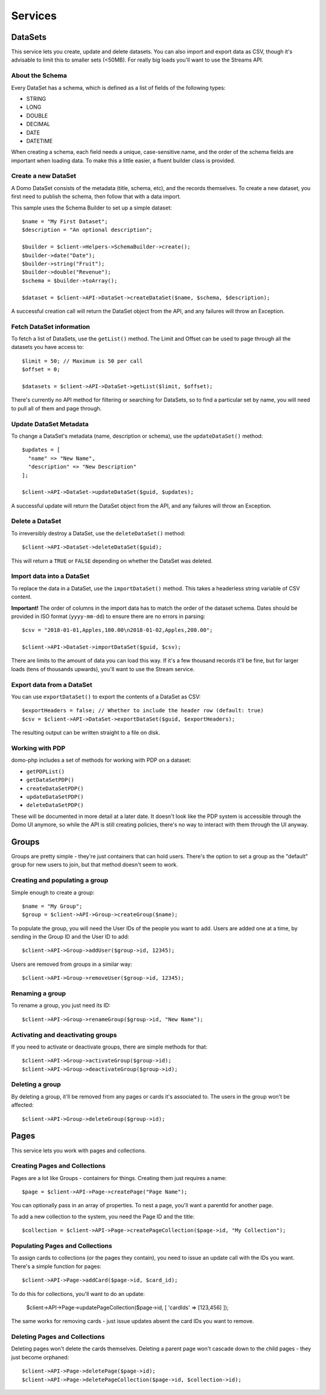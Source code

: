 ========
Services
========

DataSets
--------

This service lets you create, update and delete datasets. You can also import and export data as CSV, though it's advisable to limit this to smaller sets (<50MB). For really big loads you'll want to use the Streams API.

About the Schema
~~~~~~~~~~~~~~~~

Every DataSet has a schema, which is defined as a list of fields of the following types:

* STRING
* LONG
* DOUBLE
* DECIMAL
* DATE
* DATETIME

When creating a schema, each field needs a unique, case-sensitive name, and the order of the schema fields are important when loading data. To make this a little easier, a fluent builder class is provided.

Create a new DataSet
~~~~~~~~~~~~~~~~~~~~

A Domo DataSet consists of the metadata (title, schema, etc), and the records themselves. To create a new dataset, you first need to publish the schema, then follow that with a data import.

This sample uses the Schema Builder to set up a simple dataset::

    $name = "My First Dataset";
    $description = "An optional description";

    $builder = $client->Helpers->SchemaBuilder->create();
    $builder->date("Date");
    $builder->string("Fruit");
    $builder->double("Revenue");
    $schema = $builder->toArray();

    $dataset = $client->API->DataSet->createDataSet($name, $schema, $description);

A successful creation call will return the DataSet object from the API, and any failures will throw an Exception.

Fetch DataSet information
~~~~~~~~~~~~~~~~~~~~~~~~~

To fetch a list of DataSets, use the ``getList()`` method. The Limit and Offset can be used to page through all the datasets you have access to::

    $limit = 50; // Maximum is 50 per call
    $offset = 0;

    $datasets = $client->API->DataSet->getList($limit, $offset);

There's currently no API method for filtering or searching for DataSets, so to find a particular set by name, you will need to pull all of them and page through.

Update DataSet Metadata
~~~~~~~~~~~~~~~~~~~~~~~

To change a DataSet's metadata (name, description or schema), use the ``updateDataSet()`` method::

    $updates = [
      "name" => "New Name",
      "description" => "New Description"
    ];

    $client->API->DataSet->updateDataSet($guid, $updates);

A successful update will return the DataSet object from the API, and any failures will throw an Exception.

Delete a DataSet
~~~~~~~~~~~~~~~~

To irreversibly destroy a DataSet, use the ``deleteDataSet()`` method::

    $client->API->DataSet->deleteDataSet($guid);

This will return a ``TRUE`` or ``FALSE`` depending on whether the DataSet was deleted.

Import data into a DataSet
~~~~~~~~~~~~~~~~~~~~~~~~~~

To replace the data in a DataSet, use the ``importDataSet()`` method. This takes a headerless string variable of CSV content.

**Important!** The order of columns in the import data has to match the order of the dataset schema. Dates should be provided in ISO format (``yyyy-mm-dd``) to ensure there are no errors in parsing::

    $csv = "2018-01-01,Apples,100.00\n2018-01-02,Apples,200.00";

    $client->API->DataSet->importDataSet($guid, $csv);

There are limits to the amount of data you can load this way. If it's a few thousand records it'll be fine, but for larger loads (tens of thousands upwards), you'll want to use the Stream service.

Export data from a DataSet
~~~~~~~~~~~~~~~~~~~~~~~~~~

You can use ``exportDataSet()`` to export the contents of a DataSet as CSV::

    $exportHeaders = false; // Whether to include the header row (default: true)
    $csv = $client->API->DataSet->exportDataSet($guid, $exportHeaders);

The resulting output can be written straight to a file on disk.

Working with PDP
~~~~~~~~~~~~~~~~

domo-php includes a set of methods for working with PDP on a dataset:

* ``getPDPList()``
* ``getDataSetPDP()``
* ``createDataSetPDP()``
* ``updateDataSetPDP()``
* ``deleteDataSetPDP()``

These will be documented in more detail at a later date. It doesn't look like the PDP system is accessible through the Domo UI anymore, so while the API is still creating policies, there's no way to interact with them through the UI anyway.

Groups
------

Groups are pretty simple - they're just containers that can hold users. There's the option to set a group as the "default" group for new users to join, but that method doesn't seem to work.

Creating and populating a group
~~~~~~~~~~~~~~~~~~~~~~~~~~~~~~~

Simple enough to create a group::

    $name = "My Group";
    $group = $client->API->Group->createGroup($name);

To populate the group, you will need the User IDs of the people you want to add. Users are added one at a time, by sending in the Group ID and the User ID to add::

    $client->API->Group->addUser($group->id, 12345);

Users are removed from groups in a similar way::

    $client->API->Group->removeUser($group->id, 12345);

Renaming a group
~~~~~~~~~~~~~~~~

To rename a group, you just need its ID::

    $client->API->Group->renameGroup($group->id, "New Name");

Activating and deactivating groups
~~~~~~~~~~~~~~~~~~~~~~~~~~~~~~~~~~

If you need to activate or deactivate groups, there are simple methods for that::

    $client->API->Group->activateGroup($group->id);
    $client->API->Group->deactivateGroup($group->id);

Deleting a group
~~~~~~~~~~~~~~~~

By deleting a group, it'll be removed from any pages or cards it's associated to. The users in the group won't be affected::

    $client->API->Group->deleteGroup($group->id);

Pages
-----

This service lets you work with pages and collections.

Creating Pages and Collections
~~~~~~~~~~~~~~~~~~~~~~~~~~~~~~

Pages are a lot like Groups - containers for things. Creating them just requires a name::

    $page = $client->API->Page->createPage("Page Name");

You can optionally pass in an array of properties. To nest a page, you'll want a parentId for another page.

To add a new collection to the system, you need the Page ID and the title::

    $collection = $client->API->Page->createPageCollection($page->id, "My Collection");

Populating Pages and Collections
~~~~~~~~~~~~~~~~~~~~~~~~~~~~~~~~

To assign cards to collections (or the pages they contain), you need to issue an update call with the IDs you want. There's a simple function for pages::

    $client->API->Page->addCard($page->id, $card_id);

To do this for collections, you'll want to do an update:

    $client->API->Page->updatePageCollection($page->id, [ 'cardIds' => [123,456] ]);

The same works for removing cards - just issue updates absent the card IDs you want to remove.

Deleting Pages and Collections
~~~~~~~~~~~~~~~~~~~~~~~~~~~~~~

Deleting pages won't delete the cards themselves. Deleting a parent page won't cascade down to the child pages - they just become orphaned::

    $client->API->Page->deletePage($page->id);
    $client->API->Page->deletePageCollection($page->id, $collection->id);

